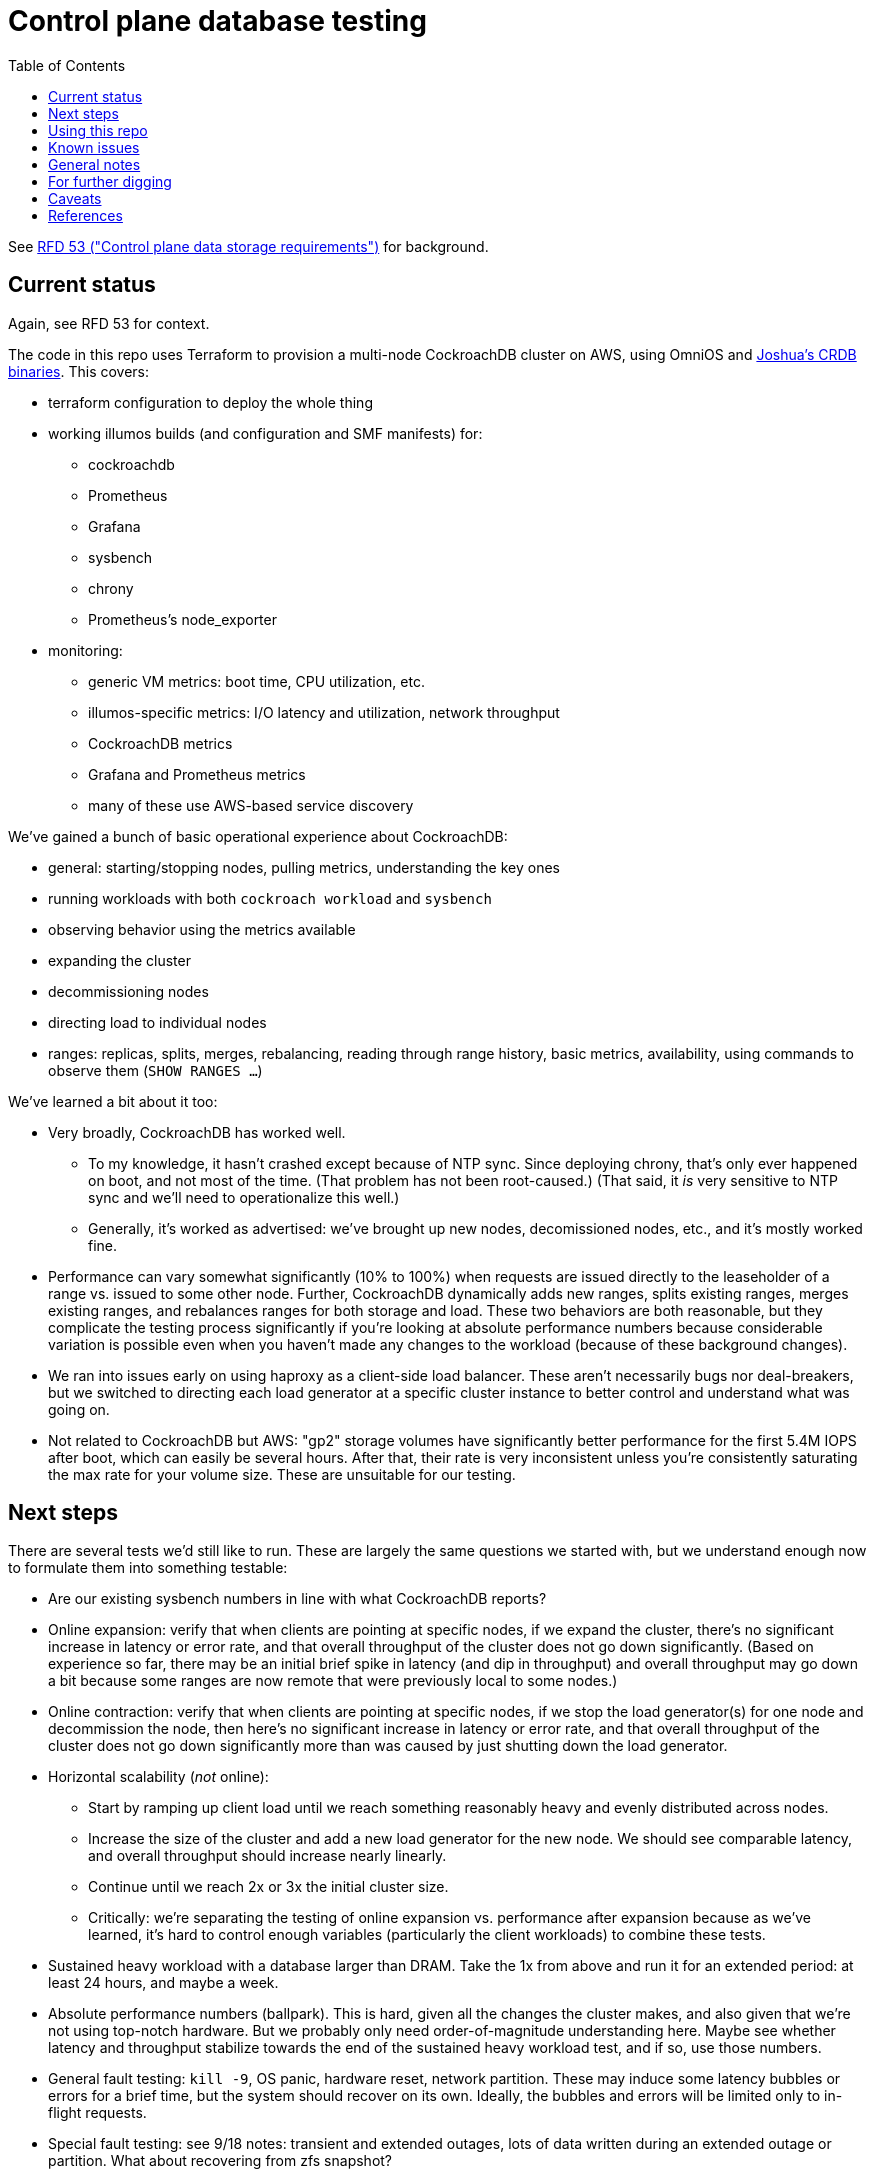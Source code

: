 // Include a Table of Contents on the left hand side.
:toc: left
// ":icons: font" is needed for adminition and callout icons.
:icons: font

= Control plane database testing

See https://53.rfd.oxide.computer/[RFD 53 ("Control plane data storage requirements")] for background.

== Current status

Again, see RFD 53 for context.

The code in this repo uses Terraform to provision a multi-node CockroachDB cluster on AWS, using OmniOS and https://sysmgr.org/~jclulow/tmp/cockroach.tar.gz[Joshua's CRDB binaries].  This covers:

* terraform configuration to deploy the whole thing
* working illumos builds (and configuration and SMF manifests) for:
** cockroachdb
** Prometheus
** Grafana
** sysbench
** chrony
** Prometheus's node_exporter
* monitoring:
** generic VM metrics: boot time, CPU utilization, etc.
** illumos-specific metrics: I/O latency and utilization, network throughput
** CockroachDB metrics
** Grafana and Prometheus metrics
** many of these use AWS-based service discovery

We've gained a bunch of basic operational experience about CockroachDB:

* general: starting/stopping nodes, pulling metrics, understanding the key ones
* running workloads with both `cockroach workload` and `sysbench`
* observing behavior using the metrics available
* expanding the cluster
* decommissioning nodes
* directing load to individual nodes
* ranges: replicas, splits, merges, rebalancing, reading through range history, basic metrics, availability, using commands to observe them (`SHOW RANGES ...`)

We've learned a bit about it too:

* Very broadly, CockroachDB has worked well.
** To my knowledge, it hasn't crashed except because of NTP sync.  Since deploying chrony, that's only ever happened on boot, and not most of the time.  (That problem has not been root-caused.)  (That said, it _is_ very sensitive to NTP sync and we'll need to operationalize this well.)
** Generally, it's worked as advertised: we've brought up new nodes, decomissioned nodes, etc., and it's mostly worked fine.
* Performance can vary somewhat significantly (10% to 100%) when requests are issued directly to the leaseholder of a range vs. issued to some other node.  Further, CockroachDB dynamically adds new ranges, splits existing ranges, merges existing ranges, and rebalances ranges for both storage and load.  These two behaviors are both reasonable, but they complicate the testing process significantly if you're looking at absolute performance numbers because considerable variation is possible even when you haven't made any changes to the workload (because of these background changes).
* We ran into issues early on using haproxy as a client-side load balancer.  These aren't necessarily bugs nor deal-breakers, but we switched to directing each load generator at a specific cluster instance to better control and understand what was going on.
* Not related to CockroachDB but AWS: "gp2" storage volumes have significantly better performance for the first 5.4M IOPS after boot, which can easily be several hours.  After that, their rate is very inconsistent unless you're consistently saturating the max rate for your volume size.  These are unsuitable for our testing.

== Next steps

There are several tests we'd still like to run.  These are largely the same questions we started with, but we understand enough now to formulate them into something testable:

* Are our existing sysbench numbers in line with what CockroachDB reports?
* Online expansion: verify that when clients are pointing at specific nodes, if we expand the cluster, there's no significant increase in latency or error rate, and that overall throughput of the cluster does not go down significantly.  (Based on experience so far, there may be an initial brief spike in latency (and dip in throughput) and overall throughput may go down a bit because some ranges are now remote that were previously local to some nodes.)
* Online contraction: verify that when clients are pointing at specific nodes, if we stop the load generator(s) for one node and decommission the node, then here's no significant increase in latency or error rate, and that overall throughput of the cluster does not go down significantly more than was caused by just shutting down the load generator.
* Horizontal scalability (_not_ online):
** Start by ramping up client load until we reach something reasonably heavy and evenly distributed across nodes.
** Increase the size of the cluster and add a new load generator for the new node.  We should see comparable latency, and overall throughput should increase nearly linearly.
** Continue until we reach 2x or 3x the initial cluster size.
** Critically: we're separating the testing of online expansion vs. performance after expansion because as we've learned, it's hard to control enough variables (particularly the client workloads) to combine these tests.
* Sustained heavy workload with a database larger than DRAM.  Take the 1x from above and run it for an extended period: at least 24 hours, and maybe a week.
* Absolute performance numbers (ballpark).  This is hard, given all the changes the cluster makes, and also given that we're not using top-notch hardware.  But we probably only need order-of-magnitude understanding here.  Maybe see whether latency and throughput stabilize towards the end of the sustained heavy workload test, and if so, use those numbers.
* General fault testing: `kill -9`, OS panic, hardware reset, network partition.  These may induce some latency bubbles or errors for a brief time, but the system should recover on its own.  Ideally, the bubbles and errors will be limited only to in-flight requests.
* Special fault testing: see 9/18 notes: transient and extended outages, lots of data written during an extended outage or partition.  What about recovering from zfs snapshot?
* Look back at the YCSB issues from 9/8.  We have more metrics now (I/O average latency, %busy, CPU utilization, etc.)  We're also using provisioned IOPS now.
* Look back at the KV workload issues from 9/9?  I do understand some of the internals a bit better now.

For all of these tests, ideally we want to look at what the load generators see, what the server instances see, and what the metrics report.

If we get that far and things go well, we'll probably feel pretty good about things.  Items that we might want to test, but we're currently deferring:

* haproxy as a load balancer: we'll likely want to build a cueball-like connection pool on the client.  If haproxy can work instead, that may be a bonus.
* online schema changes: these are supposedly fine, traditionally painful everywhere, and probably time-consuming to test well in this context
* rolling upgrade: similar to schema changes
* Rust PostgreSQL client: we'll need this to work well, but it seems unlikely that another technology's client is better than the PostgreSQL one _and_ that we'd pick that technology for that reaso
* Clocks going backwards?

Other things we'll want to think through:

* Backup / restore.  (Does Changefeed help here?)
* Replication of part of the namespace elsewhere?  Does the fact that CockroachDB already replicates ranges (and can drain/decommission nodes) basically cover this, on the grounds that we can use that to move instances between servers, racks, filesystems, etc.?  Check with Arjen about this.
* When would a range need to be split using https://www.cockroachlabs.com/docs/v20.1/split-at[split-at] because of load?
** Go through https://www.cockroachlabs.com/docs/v20.1/performance.html[perf tuning exercises] in detail?

== Using this repo

To deploy a cluster, you need to have:

- terraform configured using your AWS account
- an ssh key configured in AWS called "dap-terraform" OR change locals.ssh_key_name in terraform/nodes.tf to refer to your key's name
- a bunch of binaries downloaded by hand into this repo.  There's not a great way to assemble this yet, but .gitignore can tell you what they are and where they go.

**With those prerequisites in place**, you can construct the tarball to be used on each host:

[source,text]
----
$ cd vminit
$ make
----

Then upload these to the S3 bucket:

[source,text]
----
$ aws s3 cp vminit-common.tgz s3://oxide-cockroachdb-exploration/vminit-common.tgz
$ aws s3 cp vminit-cockroachdb.tgz s3://oxide-cockroachdb-exploration/vminit-cockroachdb.tgz
$ aws s3 cp vminit-mon.tgz s3://oxide-cockroachdb-exploration/vminit-mon.tgz
----

Then use terraform to deploy the cluster:

[source,text]
----
$ cd terraform
$ terraform apply
----

This will emit the public and private IPs of all the nodes in the cluster.  Note the private IP address of any of the database nodes, then log into the load generator and run:

[source,text]
----
$ ssh root@$LOADGEN_PUBLIC_IP
$ configure_cluster --host DB_PRIVATE_IP
----


== Known issues

* cockroachdb: We're currently working on a build from master from the summer.  We should switch to a release build and make sure we're exercising Pebble.  (We are exercising Pebble now, but if we switch to the latest release as of this writing, we will be back on RocksDB.)
* cockroachdb: Readline functionality (e.g., up arrow to see previous command) doesn't work in `cockroach sql` shell
* this repo: None of this is currently easily reproducible from scratch because setting up the VMs relies on several tarballs built from this repo, but the contents of them don't exist in this repo (because it would involve checking in a bunch of large binaries that we don't want to carry on forever).  The best solution I've come up with for this is to put these binaries into a submodule that's incorporated here.  That way, people casually working on the repo don't need to download these binaries (and we don't necessarily need to download them forever when we clone, even if we change the way all this works), but it'll still all be present.
* chrony setup: Sometimes a cold start of the VMs leaves CockroachDB in maintenance, having crashed because its clock was too far out of sync.  This should not be possible because we're starting chrony and configuring it to wait until it has successfully sync'd the clock (with step, not slew) _before_ starting CockroachDB on all nodes.  Still, it happens sometimes.
* cockroachdb: Before you've initialized the CRDB cluster, if you go to the adminui, you get a very blank 404 page
* terraform: we sometimes hit: https://github.com/terraform-providers/terraform-provider-aws/issues/12533. Retrying `terraform apply` has worked around the issue.
* cockroachdb: I tried activating statement diagnostics for an UPSERT that one of the workloads runs to see what that does.  This produced a bundle that was 23 bytes (0 bytes downloaded, for some reason).  This may have been a known bug (see raw notes file) but I'm not sure.  https://www.youtube.com/watch?v=xUw8dN-yJU4&feature=emb_logo[There's a good, short video showing the data in these bundles.]
* cockroachdb: flags for the `cockroach workload` command do not match the online docs


== General notes

CockroachDB recently changed the default from RocksDB to PebbleDB, despite the documentation (even for the build that I'm using) not having been updated to reflect that.

To make terraform forget about something: `terraform state rm aws_instance.db[0]`

To list _all_ instances created with a particular key:

[source,text]
----
aws ec2 describe-instances --filters 'Name=key-name,Values=dap-terraform' --query 'Reservations[*].Instances[*].{Name:Tags[?Key=='"'"'Name'"'"']|[0].Value,InstanceId:InstanceId,StateName:State.Name,Internal:PrivateIpAddress,Public:PublicIpAddress}' --output json  | json -a | json -ga InstanceId StateName Internal Public Name | column -t | sort -k7n
----

To list instances created for this exploration:

[source,text]
----
aws ec2 describe-instances --filters 'Name=tag:Project,Values=crdb_exploration' --query 'Reservations[*].Instances[*].{Name:Tags[?Key=='"'"'Name'"'"']|[0].Value,InstanceId:InstanceId,StateName:State.Name,Internal:PrivateIpAddress,Public:PublicIpAddress}' --output json  | json -a | json -ga InstanceId StateName Internal Public Name | column -t | sort -k5
----

To stop the instances:

[source,text]
----
aws ec2 describe-instances --filters 'Name=tag:Project,Values=crdb_exploration' 'Name=instance-state-name,Values=running' --query 'Reservations[*].Instances[*].{Instance:InstanceId}' | json -a | json -ga Instance | xargs -t aws ec2 stop-instances --instance-ids
----

To start the instances:

[source,text]
----
aws ec2 describe-instances --filters 'Name=tag:Project,Values=crdb_exploration' 'Name=instance-state-name,Values=stopped' --query 'Reservations[*].Instances[*].{Instance:InstanceId}' | json -a | json -ga Instance | xargs -t aws ec2 start-instances --instance-ids
----

== For further digging

* https://www.cockroachlabs.com/docs/v20.1/cluster-setup-troubleshooting#capacity-planning-issues[Capacity planning issues]
* https://www.cockroachlabs.com/docs/v20.1/cluster-setup-troubleshooting#memory-issues[Memory issues].

== Caveats

* Currently https://www.cockroachlabs.com/docs/v20.1/recommended-production-settings#storage[limited to 4 TiB of storage per node].
* https://www.cockroachlabs.com/docs/v20.1/recommended-production-settings#load-balancing[They expect clients to load balance for performance and reliability.]
* Regarding https://news.ycombinator.com/item?id=20098942[use of something like ZFS snapshots for backup].
* https://www.cockroachlabs.com/docs/v20.1/known-limitations.html#cold-starts-of-large-clusters-may-require-manual-intervention[Ugly looking bug around cluster startup]
* https://www.cockroachlabs.com/docs/v20.1/rename-table#table-renaming-considerations[Table renaming is not transactional]


== References

* https://www.cockroachlabs.com/docs/stable/deploy-cockroachdb-on-aws.html[CockroachDB on AWS]
* https://kbild.ch/blog/2019-02-18-awsprometheus/[Prometheus on AWS].
* https://www.slideshare.net/mitsuhirotanda/prometheus-on-aws-63736540[Prometheus on AWS] (slide deck)
* https://github.com/oxidecomputer/storage-exploration[Adam's Terraform config for storage exploration]
* https://aws.amazon.com/ec2/instance-types/[AWS Instance Types]
* https://github.com/oxidecomputer/confomat-oxide[Josh's confomat stuff]
* http://wiki.omniosce.org/GeneralAdministration[OmniOS administration]
* https://console.aws.amazon.com/ec2/v2/home?region=us-west-2#Instances:sort=instanceId[AWS EC2 console (us-west-2)]
* https://www.terraform.io/docs/cli-index.html[Terraform CLI docs]
* https://docs.aws.amazon.com/cli/latest/reference/ec2/describe-instances.html[AWS describe-instances CLI]
* https://github.com/prometheus/haproxy_exporter#official-prometheus-exporter[haproxy Prometheus support]
